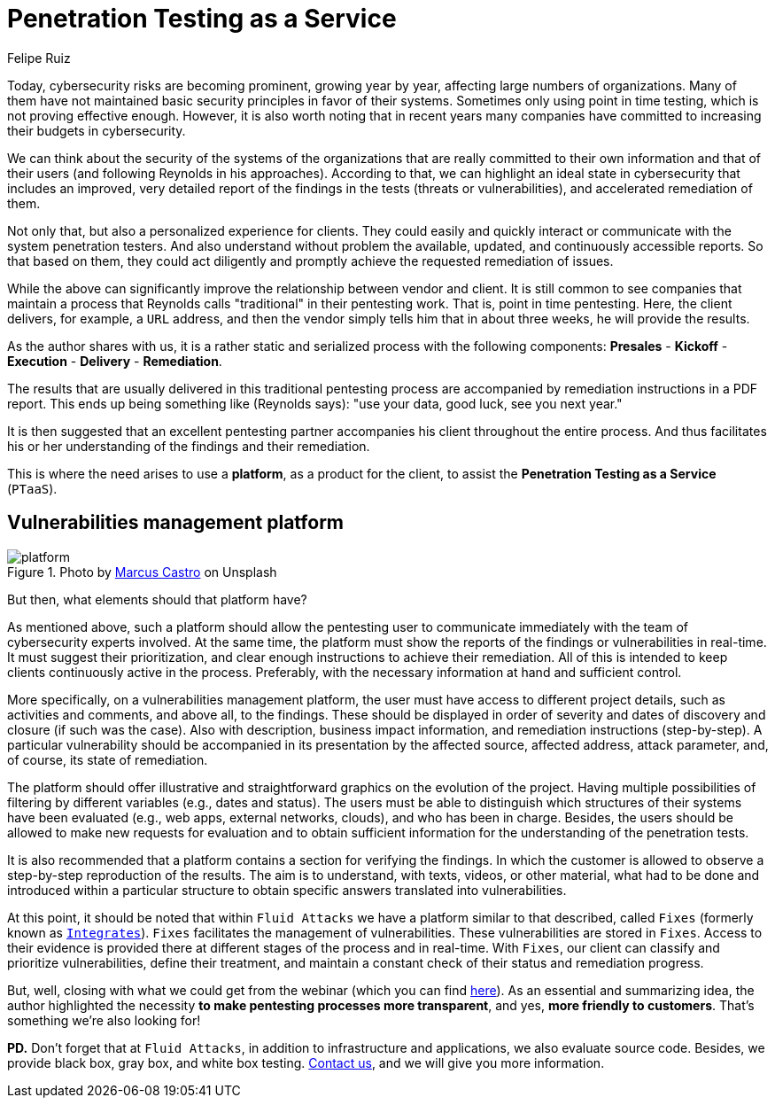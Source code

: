 :slug: ptaas-netspi/
:date: 2020-03-03
:subtitle: NetSPI's 'advice': better platforms for PTaaS
:category: opinions
:tags: security testing, vulnerability, hacking, software, company, business
:image: cover.png
:alt: Photo by Terry Vlisidis on Unsplash
:description: This blog post is based on the webinar 'Scaling Your Security Program with Penetration Testing as a Service' by Jake Reynolds from NetSPI.
:keywords: Security Testing, PTaaS, Vulnerability, Hacking, Software, Company, Business, Ethical Hacking, Pentesting
:author: Felipe Ruiz
:writer: fruiz
:name: Felipe Ruiz
:about1: Technical writer
:source: https://unsplash.com/photos/SFEvfN01-ao

= Penetration Testing as a Service

Today, cybersecurity risks are becoming prominent,
growing year by year,
affecting large numbers of organizations.
Many of them have not maintained basic security principles
in favor of their systems.
Sometimes only using point in time testing,
which is not proving effective enough.
However, it is also worth noting that in recent years
many companies have committed to increasing their budgets in cybersecurity.

We can think about the security of the systems of the organizations
that are really committed to their own information
and that of their users (and following Reynolds in his approaches).
According to that, we can highlight an ideal state in cybersecurity
that includes an improved, very detailed report of the findings in the tests
(threats or vulnerabilities), and accelerated remediation of them.

Not only that, but also a personalized experience for clients.
They could easily and quickly interact or communicate
with the system penetration testers.
And also understand without problem the available, updated,
and continuously accessible reports.
So that based on them,
they could act diligently
and promptly achieve the requested remediation of issues.

While the above can significantly improve
the relationship between vendor and client.
It is still common to see companies that maintain a process
that Reynolds calls "traditional" in their pentesting work.
That is, point in time pentesting.
Here, the client delivers, for example, a `URL` address,
and then the vendor simply tells him that in about three weeks,
he will provide the results.

As the author shares with us,
it is a rather static and serialized process with the following components:
*Presales* - *Kickoff* - *Execution* - *Delivery* - *Remediation*.

The results that are usually delivered in this traditional pentesting process
are accompanied by remediation instructions in a PDF report.
This ends up being something like (Reynolds says):
"use your data, good luck, see you next year."

It is then suggested that an excellent pentesting partner
accompanies his client throughout the entire process.
And thus facilitates his or her understanding
of the findings and their remediation.

This is where the need arises to use a *platform*,
as a product for the client,
to assist the *Penetration Testing as a Service* (`PTaaS`).

== Vulnerabilities management platform

.Photo by link:https://unsplash.com/@marcuscastro?utm_source=unsplash&utm_medium=referral&utm_content=creditCopyText[Marcus Castro] on Unsplash
image::platform.png[platform]

But then, what elements should that platform have?

As mentioned above, such a platform should allow the pentesting user
to communicate immediately with the team of cybersecurity experts involved.
At the same time, the platform must show the reports of the findings
or vulnerabilities in real-time.
It must suggest their prioritization,
and clear enough instructions to achieve their remediation.
All of this is intended to keep clients continuously active in the process.
Preferably, with the necessary information at hand and sufficient control.

More specifically, on a vulnerabilities management platform,
the user must have access to different project details,
such as activities and comments, and above all, to the findings.
These should be displayed in order of severity
and dates of discovery and closure (if such was the case).
Also with description, business impact information,
and remediation instructions (step-by-step).
A particular vulnerability should be accompanied in its presentation
by the affected source, affected address, attack parameter,
and, of course, its state of remediation.

The platform should offer illustrative and straightforward graphics
on the evolution of the project.
Having multiple possibilities of filtering by different variables
(e.g., dates and status).
The users must be able to distinguish
which structures of their systems have been evaluated
(e.g., web apps, external networks, clouds),
and who has been in charge.
Besides, the users should be allowed to make new requests for evaluation
and to obtain sufficient information
for the understanding of the penetration tests.

It is also recommended
that a platform contains a section for verifying the findings.
In which the customer is allowed
to observe a step-by-step reproduction of the results.
The aim is to understand, with texts, videos, or other material,
what had to be done and introduced within a particular structure
to obtain specific answers translated into vulnerabilities.

At this point, it should be noted that within `Fluid Attacks`
we have a platform similar to that described, called `Fixes`
(formerly known as [inner]#link:../../products/integrates/[`Integrates`]#).
`Fixes` facilitates the management of vulnerabilities.
These vulnerabilities are stored in `Fixes`.
Access to their evidence is provided there
at different stages of the process and in real-time.
With `Fixes`, our client can classify and prioritize vulnerabilities,
define their treatment, and maintain a constant check
of their status and remediation progress.

But, well, closing with what we could get from the webinar
(which you can find link:https://www.netspi.com/webinars/scaling-your-security-program-with-penetration-testing-as-a-service-on-demand/[here]).
As an essential and summarizing idea,
the author highlighted the necessity
*to make pentesting processes more transparent*,
and yes, *more friendly to customers*.
That's something we're also looking for!

*PD.*
Don't forget that at `Fluid Attacks`,
in addition to infrastructure and applications,
we also evaluate source code.
Besides, we provide black box, gray box, and white box testing.
[inner]#link:../../contact-us/[Contact us]#, and we will give you more information.
